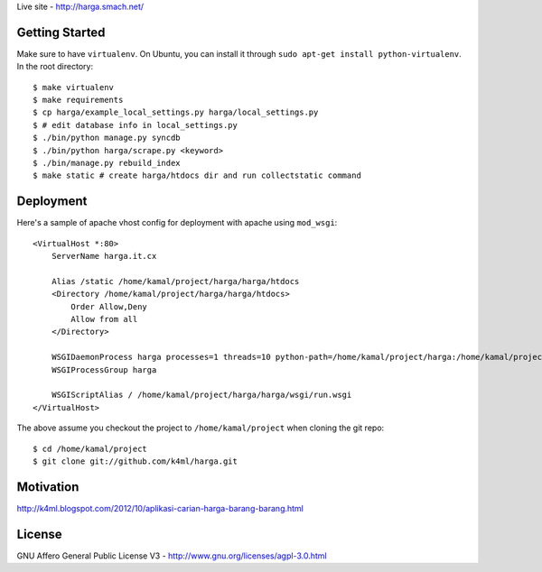 Live site - http://harga.smach.net/

Getting Started
===============
Make sure to have ``virtualenv``. On Ubuntu, you can install it through ``sudo apt-get install python-virtualenv``. In the root directory::
    
    $ make virtualenv
    $ make requirements
    $ cp harga/example_local_settings.py harga/local_settings.py
    $ # edit database info in local_settings.py
    $ ./bin/python manage.py syncdb
    $ ./bin/python harga/scrape.py <keyword>
    $ ./bin/manage.py rebuild_index
    $ make static # create harga/htdocs dir and run collectstatic command

Deployment
==========
Here's a sample of apache vhost config for deployment with apache using ``mod_wsgi``::

    <VirtualHost *:80>
        ServerName harga.it.cx

        Alias /static /home/kamal/project/harga/harga/htdocs
        <Directory /home/kamal/project/harga/harga/htdocs>
            Order Allow,Deny
            Allow from all
        </Directory>

        WSGIDaemonProcess harga processes=1 threads=10 python-path=/home/kamal/project/harga:/home/kamal/project/harga/lib/python2.7/site-packages
        WSGIProcessGroup harga

        WSGIScriptAlias / /home/kamal/project/harga/harga/wsgi/run.wsgi
    </VirtualHost>

The above assume you checkout the project to ``/home/kamal/project`` when cloning the git repo::

    $ cd /home/kamal/project
    $ git clone git://github.com/k4ml/harga.git

Motivation
==========
http://k4ml.blogspot.com/2012/10/aplikasi-carian-harga-barang-barang.html

License
=======
GNU Affero General Public License V3 - http://www.gnu.org/licenses/agpl-3.0.html

